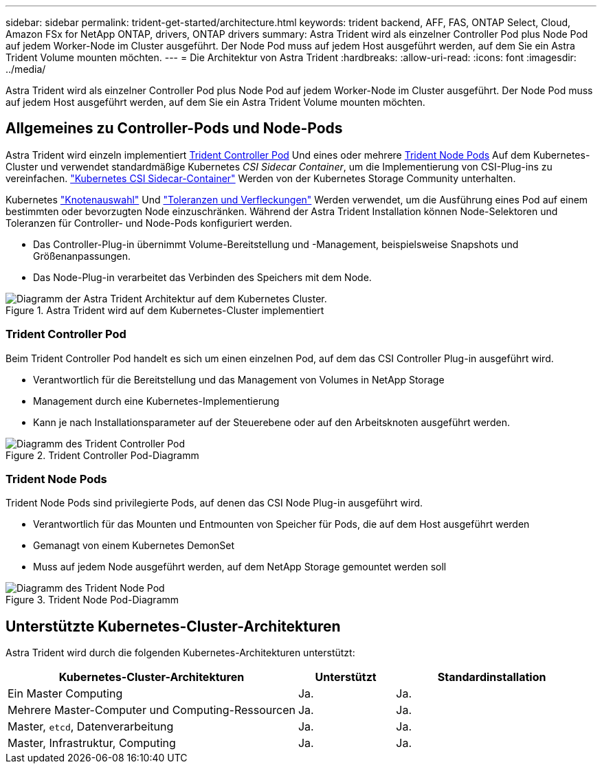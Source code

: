 ---
sidebar: sidebar 
permalink: trident-get-started/architecture.html 
keywords: trident backend, AFF, FAS, ONTAP Select, Cloud, Amazon FSx for NetApp ONTAP, drivers, ONTAP drivers 
summary: Astra Trident wird als einzelner Controller Pod plus Node Pod auf jedem Worker-Node im Cluster ausgeführt. Der Node Pod muss auf jedem Host ausgeführt werden, auf dem Sie ein Astra Trident Volume mounten möchten. 
---
= Die Architektur von Astra Trident
:hardbreaks:
:allow-uri-read: 
:icons: font
:imagesdir: ../media/


[role="lead"]
Astra Trident wird als einzelner Controller Pod plus Node Pod auf jedem Worker-Node im Cluster ausgeführt. Der Node Pod muss auf jedem Host ausgeführt werden, auf dem Sie ein Astra Trident Volume mounten möchten.



== Allgemeines zu Controller-Pods und Node-Pods

Astra Trident wird einzeln implementiert <<Trident Controller Pod>> Und eines oder mehrere <<Trident Node Pods>> Auf dem Kubernetes-Cluster und verwendet standardmäßige Kubernetes _CSI Sidecar Container_, um die Implementierung von CSI-Plug-ins zu vereinfachen. link:https://kubernetes-csi.github.io/docs/sidecar-containers.html["Kubernetes CSI Sidecar-Container"^] Werden von der Kubernetes Storage Community unterhalten.

Kubernetes link:https://kubernetes.io/docs/concepts/scheduling-eviction/assign-pod-node/["Knotenauswahl"^] Und link:https://kubernetes.io/docs/concepts/scheduling-eviction/taint-and-toleration/["Toleranzen und Verfleckungen"^] Werden verwendet, um die Ausführung eines Pod auf einem bestimmten oder bevorzugten Node einzuschränken. Während der Astra Trident Installation können Node-Selektoren und Toleranzen für Controller- und Node-Pods konfiguriert werden.

* Das Controller-Plug-in übernimmt Volume-Bereitstellung und -Management, beispielsweise Snapshots und Größenanpassungen.
* Das Node-Plug-in verarbeitet das Verbinden des Speichers mit dem Node.


.Astra Trident wird auf dem Kubernetes-Cluster implementiert
image::../media/trident-arch.png[Diagramm der Astra Trident Architektur auf dem Kubernetes Cluster.]



=== Trident Controller Pod

Beim Trident Controller Pod handelt es sich um einen einzelnen Pod, auf dem das CSI Controller Plug-in ausgeführt wird.

* Verantwortlich für die Bereitstellung und das Management von Volumes in NetApp Storage
* Management durch eine Kubernetes-Implementierung
* Kann je nach Installationsparameter auf der Steuerebene oder auf den Arbeitsknoten ausgeführt werden.


.Trident Controller Pod-Diagramm
image::../media/controller-pod.png[Diagramm des Trident Controller Pod, auf dem das CSI Controller-Plug-in mit entsprechenden CSI-Seitenwagen ausgeführt wird.]



=== Trident Node Pods

Trident Node Pods sind privilegierte Pods, auf denen das CSI Node Plug-in ausgeführt wird.

* Verantwortlich für das Mounten und Entmounten von Speicher für Pods, die auf dem Host ausgeführt werden
* Gemanagt von einem Kubernetes DemonSet
* Muss auf jedem Node ausgeführt werden, auf dem NetApp Storage gemountet werden soll


.Trident Node Pod-Diagramm
image::../media/node-pod.png[Diagramm des Trident Node Pod, auf dem das CSI Node Plug-in mit dem entsprechenden CSI-Sidcar ausgeführt wird.]



== Unterstützte Kubernetes-Cluster-Architekturen

Astra Trident wird durch die folgenden Kubernetes-Architekturen unterstützt:

[cols="3,1,2"]
|===
| Kubernetes-Cluster-Architekturen | Unterstützt | Standardinstallation 


| Ein Master Computing | Ja.  a| 
Ja.



| Mehrere Master-Computer und Computing-Ressourcen | Ja.  a| 
Ja.



| Master, `etcd`, Datenverarbeitung | Ja.  a| 
Ja.



| Master, Infrastruktur, Computing | Ja.  a| 
Ja.

|===